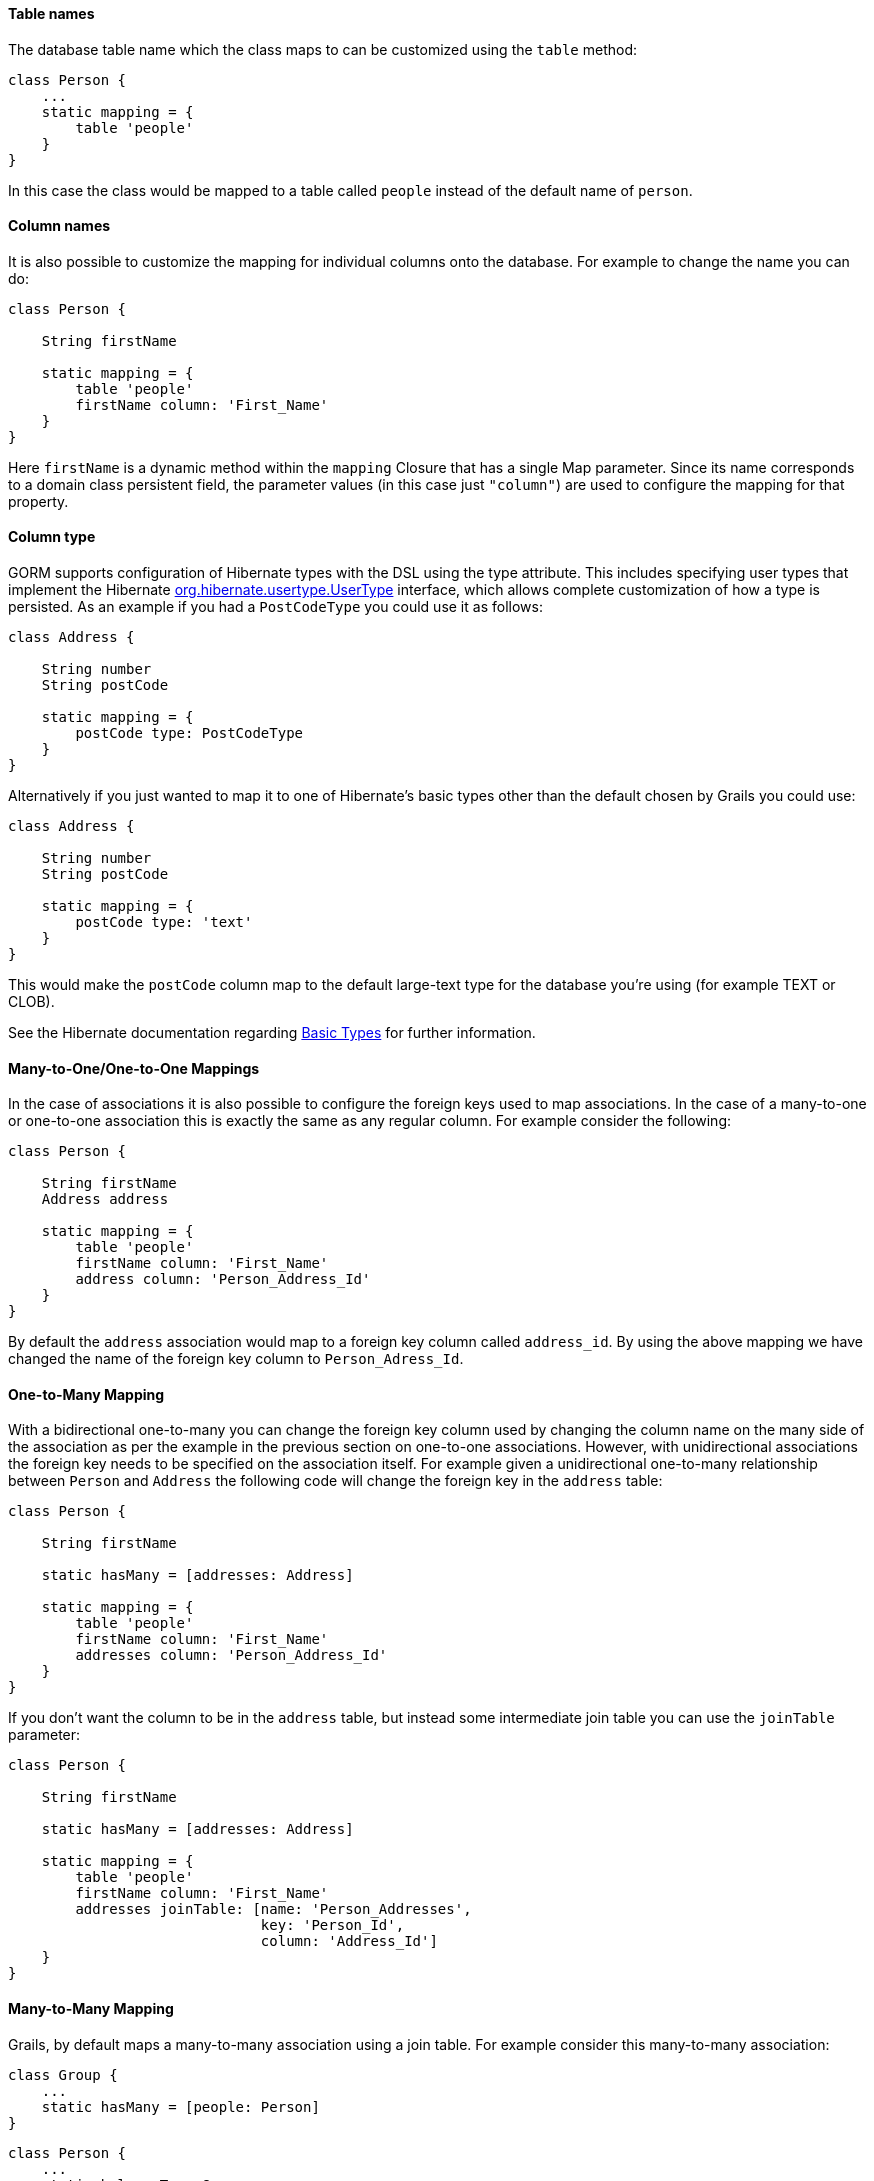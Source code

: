 
==== Table names


The database table name which the class maps to can be customized using the `table` method:

[source,java]
----
class Person {
    ...
    static mapping = {
        table 'people'
    }
}
----

In this case the class would be mapped to a table called `people` instead of the default name of `person`.


==== Column names


It is also possible to customize the mapping for individual columns onto the database. For example to change the name you can do:

[source,java]
----
class Person {

    String firstName

    static mapping = {
        table 'people'
        firstName column: 'First_Name'
    }
}
----

Here `firstName` is a dynamic method within the `mapping` Closure that has a single Map parameter. Since its name corresponds to a domain class persistent field, the parameter values (in this case just `"column"`) are used to configure the mapping for that property.


==== Column type


GORM supports configuration of Hibernate types with the DSL using the type attribute. This includes specifying user types that implement the Hibernate http://docs.jboss.org/hibernate/orm/current/javadocs/org/hibernate/usertype/UserType.html[org.hibernate.usertype.UserType] interface, which allows complete customization of how a type is persisted. As an example if you had a `PostCodeType` you could use it as follows:

[source,java]
----
class Address {

    String number
    String postCode

    static mapping = {
        postCode type: PostCodeType
    }
}
----

Alternatively if you just wanted to map it to one of Hibernate's basic types other than the default chosen by Grails you could use:

[source,java]
----
class Address {

    String number
    String postCode

    static mapping = {
        postCode type: 'text'
    }
}
----

This would make the `postCode` column map to the default large-text type for the database you're using (for example TEXT or CLOB).

See the Hibernate documentation regarding http://docs.jboss.org/hibernate/core/3.6/reference/en-US/html/mapping.html#mapping-types-basictypes[Basic Types] for further information.


==== Many-to-One/One-to-One Mappings


In the case of associations it is also possible to configure the foreign keys used to map associations. In the case of a many-to-one or one-to-one association this is exactly the same as any regular column. For example consider the following:

[source,java]
----
class Person {

    String firstName
    Address address

    static mapping = {
        table 'people'
        firstName column: 'First_Name'
        address column: 'Person_Address_Id'
    }
}
----

By default the `address` association would map to a foreign key column called `address_id`. By using the above mapping we have changed the name of the foreign key column to `Person_Adress_Id`.


==== One-to-Many Mapping


With a bidirectional one-to-many you can change the foreign key column used by changing the column name on the many side of the association as per the example in the previous section on one-to-one associations. However, with unidirectional associations the foreign key needs to be specified on the association itself. For example given a unidirectional one-to-many relationship between `Person` and `Address` the following code will change the foreign key in the `address` table:

[source,java]
----
class Person {

    String firstName

    static hasMany = [addresses: Address]

    static mapping = {
        table 'people'
        firstName column: 'First_Name'
        addresses column: 'Person_Address_Id'
    }
}
----

If you don't want the column to be in the `address` table, but instead some intermediate join table you can use the `joinTable` parameter:

[source,java]
----
class Person {

    String firstName

    static hasMany = [addresses: Address]

    static mapping = {
        table 'people'
        firstName column: 'First_Name'
        addresses joinTable: [name: 'Person_Addresses',
                              key: 'Person_Id',
                              column: 'Address_Id']
    }
}
----


==== Many-to-Many Mapping


Grails, by default maps a many-to-many association using a join table. For example consider this many-to-many association:

[source,java]
----
class Group {
    ...
    static hasMany = [people: Person]
}
----

[source,java]
----
class Person {
    ...
    static belongsTo = Group
    static hasMany = [groups: Group]
}
----

In this case Grails will create a join table called `group_person` containing foreign keys called `person_id` and `group_id` referencing the `person` and `group` tables. To change the column names you can specify a column within the mappings for each class.

[source,java]
----
class Group {
   ...
   static mapping = {
       people column: 'Group_Person_Id'
   }
}
class Person {
   ...
   static mapping = {
       groups column: 'Group_Group_Id'
   }
}
----

You can also specify the name of the join table to use:

[source,java]
----
class Group {
   ...
   static mapping = {
       people column: 'Group_Person_Id',
              joinTable: 'PERSON_GROUP_ASSOCIATIONS'
   }
}
class Person {
   ...
   static mapping = {
       groups column: 'Group_Group_Id',
              joinTable: 'PERSON_GROUP_ASSOCIATIONS'
   }
}
----
